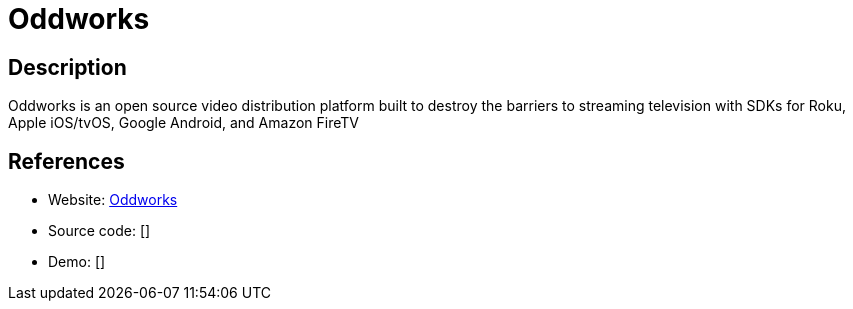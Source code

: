 = Oddworks

:Name:          Oddworks
:Language:      Oddworks
:License:       MIT
:Topic:         Media Streaming
:Category:      Video Streaming
:Subcategory:   

// END-OF-HEADER. DO NOT MODIFY OR DELETE THIS LINE

== Description

Oddworks is an open source video distribution platform built to destroy the barriers to streaming television with SDKs for Roku, Apple iOS/tvOS, Google Android, and Amazon FireTV

== References

* Website: https://gitlab.com/oddnetworks/oddworks/core[Oddworks]
* Source code: []
* Demo: []
